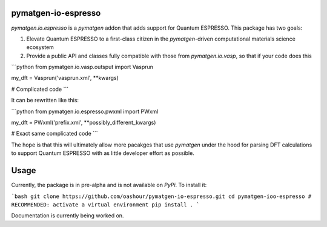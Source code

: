 pymatgen-io-espresso
=========================

`pymatgen.io.espresso` is a `pymatgen` addon that adds support for Quantum ESPRESSO. This package has two goals:

1. Elevate Quantum ESPRESSO to a first-class citizen in the `pymatgen`-driven computational materials science ecosystem
2. Provide a public API and classes fully compatible with those from `pymatgen.io.vasp`, so that if your code does this

```python
from pymatgen.io.vasp.outsput import Vasprun

my_dft = Vasprun('vasprun.xml', **kwargs)

# Complicated code
```

It can be rewritten like this:

```python
from pymatgen.io.espresso.pwxml import PWxml

my_dft = PWxml('prefix.xml', **possibly_different_kwargs)

# Exact same complicated code
```

The hope is that this will ultimately allow more pacakges that use `pymatgen` under the hood for parsing DFT calculations to support Quantum ESPRESSO with as little developer effort as possible.

Usage
=====

Currently, the package is in pre-alpha and is not available on `PyPi`. To install it:

```bash
git clone https://github.com/oashour/pymatgen-io-espresso.git
cd pymatgen-ioo-espresso
# RECOMMENDED: activate a virtual environment
pip install .
```

Documentation is currently being worked on.
